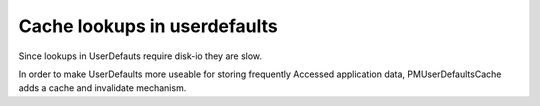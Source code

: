Cache lookups in userdefaults
-----------------------------

Since lookups in UserDefauts require disk-io they are slow.

In order to make UserDefaults more useable for storing frequently
Accessed application data, PMUserDefaultsCache adds a cache and
invalidate mechanism.
